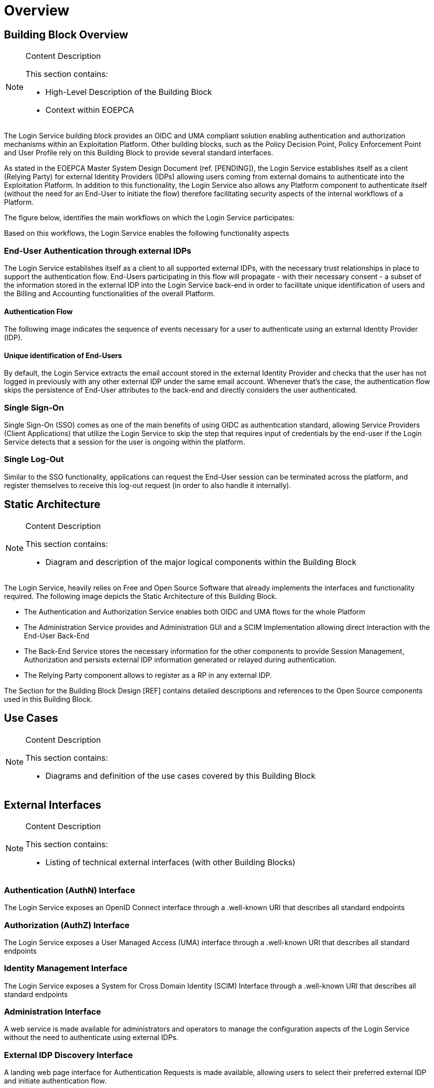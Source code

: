 [[mainOverview]]
= Overview

== Building Block Overview

[NOTE]
.Content Description
================================
This section contains:

* High-Level Description of the Building Block
* Context within EOEPCA
================================

The Login Service building block provides an OIDC and UMA compliant solution enabling authentication and authorization mechanisms within an Exploitation Platform. Other building blocks, such as the Policy Decision Point, Policy Enforcement Point and User Profile rely on this Building Block to provide several standard interfaces.

As stated in the EOEPCA Master System Design Document (ref. [PENDING]), the Login Service establishes itself as a client (Relying Party) for external Identity Providers (IDPs) allowing users coming from external domains to authenticate into the Exploitation Platform. In addition to this functionality, the Login Service also allows any Platform component to authenticate itself (without the need for an End-User to initiate the flow) therefore facilitating security aspects of the internal workflows of a Platform.

The figure below, identifies the main workflows on which the Login Service participates:

[[IMAGE]]

Based on this workflows, the Login Service enables the following functionality aspects

=== End-User Authentication through external IDPs

The Login Service establishes itself as a client to all supported external IDPs, with the necessary trust relationships in place to support the authentication flow. End-Users participating in this flow will propagate - with their necessary consent - a subset of the information stored in the external IDP into the Login Service back-end in order to facilitate unique identification of users and the Billing and Accounting functionalities of the overall Platform.

==== Authentication Flow

The following image indicates the sequence of events necessary for a user to authenticate using an external Identity Provider (IDP).

[[IMAGE]]

==== Unique identification of End-Users

By default, the Login Service extracts the email account stored in the external Identity Provider and checks that the user has not logged in previously with any other external IDP under the same email account. Whenever that's the case, the authentication flow skips the persistence of End-User attributes to the back-end and directly considers the user authenticated.

=== Single Sign-On

Single Sign-On (SSO) comes as one of the main benefits of using OIDC as authentication standard, allowing Service Providers (Client Applications) that utilize the Login Service to skip the step that requires input of credentials by the end-user if the Login Service detects that a session for the user is ongoing within the platform.

=== Single Log-Out

Similar to the SSO functionality, applications can request the End-User session can be terminated across the platform, and register themselves to receive this log-out request (in order to also handle it internally).

== Static Architecture

[NOTE]
.Content Description
================================
This section contains:

* Diagram and description of the major logical components within the Building Block

================================

The Login Service, heavily relies on Free and Open Source Software that already implements the interfaces and functionality required. The following image depicts the Static Architecture of this Building Block.

[[IMAGE]]

* The Authentication and Authorization Service enables both OIDC and UMA flows for the whole Platform
* The Administration Service provides and Administration GUI and a SCIM Implementation allowing direct interaction with the End-User Back-End
* The Back-End Service stores the necessary information for the other components to provide Session Management, Authorization and persists external IDP information generated or relayed during authentication.
* The Relying Party component allows to register as a RP in any external IDP.

The Section for the Building Block Design [REF] contains detailed descriptions and references to the Open Source components used in this Building Block.

== Use Cases

[NOTE]
.Content Description
================================
This section contains:

* Diagrams and definition of the use cases covered by this Building Block

================================

== External Interfaces

[NOTE]
.Content Description
================================
This section contains:

* Listing of technical external interfaces (with other Building Blocks)

================================

=== Authentication (AuthN) Interface

The Login Service exposes an OpenID Connect interface through a .well-known URI that describes all standard endpoints

=== Authorization (AuthZ) Interface

The Login Service exposes a User Managed Access (UMA) interface through a .well-known URI that describes all standard endpoints

=== Identity Management Interface

The Login Service exposes a System for Cross Domain Identity (SCIM) Interface through a .well-known URI that describes all standard endpoints

=== Administration Interface

A web service is made available for administrators and operators to manage the configuration aspects of the Login Service without the need to authenticate using external IDPs.

=== External IDP Discovery Interface

A landing web page interface for Authentication Requests is made available, allowing users to select their preferred external IDP and initiate authentication flow.

== Required Resources

[NOTE]
.Content Description
================================
This section contains:

* List of HW and SW required resources for the correct functioning of the building Block
* References to open repositories (when applicable)

================================

=== Software

The following Open-Source Software is required to support the deployment and integration of the Login Service:

* Authentication and Authorization Service
** oxAuth - Gluu Inc. [LINK to Github]
* Administration Service
** oxTrust - Gluu Inc. (Link to Github)
* Back-end Service
** OpenDJ/LDAP Distribution (Link to Github)
* OIDC Compliant, extensible Relying Party
** Passport.js (Link to Github)
* Deployment, Configuration and Integration Tooling
** Persistence system load/backup/restore components (Link to Github)
** Kubernetes secret and config Tooling (Link to Github)
** Reverse Proxy exposing API interfaces - Nginx/Ingress


== Design Standards, Conventions and Procedures

[NOTE]
.Content Description
================================
This section contains:

* Explanations on the UML Design notation and necessary naming conventions used throughout the document

================================

=== UML Design
=== Naming Conventions
